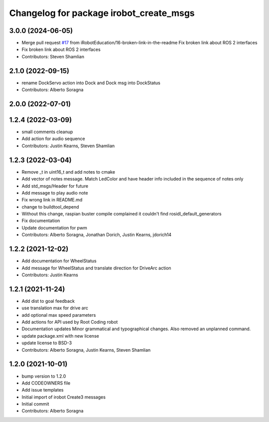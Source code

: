 ^^^^^^^^^^^^^^^^^^^^^^^^^^^^^^^^^^^^^^^^
Changelog for package irobot_create_msgs
^^^^^^^^^^^^^^^^^^^^^^^^^^^^^^^^^^^^^^^^

3.0.0 (2024-06-05)
------------------
* Merge pull request `#17 <https://github.com/iRobotEducation/irobot_create_msgs/issues/17>`_ from iRobotEducation/16-broken-link-in-the-readme
  Fix broken link about ROS 2 interfaces
* Fix broken link about ROS 2 interfaces
* Contributors: Steven Shamlian

2.1.0 (2022-09-15)
------------------
* rename DockServo action into Dock and Dock msg into DockStatus
* Contributors: Alberto Soragna

2.0.0 (2022-07-01)
------------------

1.2.4 (2022-03-09)
------------------
* small comments cleanup
* Add action for audio sequence
* Contributors: Justin Kearns, Steven Shamlian

1.2.3 (2022-03-04)
------------------
* Remove _t in uint16_t and add notes to cmake
* Add vector of notes message. Match LedColor and have header info included in the sequence of notes only
* Add std_msgs/Header for future
* Add message to play audio note
* Fix wrong link in README.md
* change to buildtool_depend
* Without this change, raspian buster compile complained it couldn't find rosidl_default_generators
* Fix documentation
* Update documentation for pwm
* Contributors: Alberto Soragna, Jonathan Dorich, Justin Kearns, jdorich14

1.2.2 (2021-12-02)
------------------
* Add documentation for WheelStatus
* Add message for WheelStatus and translate direction for DriveArc action
* Contributors: Justin Kearns

1.2.1 (2021-11-24)
------------------
* Add dist to goal feedback
* use translation max for drive arc
* add optional max speed parameters
* Add actions for API used by Root Coding robot
* Documentation updates
  Minor grammatical and typographical changes. Also removed an unplanned command.
* update package.xml with new license
* update license to BSD-3
* Contributors: Alberto Soragna, Justin Kearns, Steven Shamlian

1.2.0 (2021-10-01)
------------------
* bump version to 1.2.0
* Add CODEOWNERS file
* Add issue templates
* Initial import of irobot Create3 messages
* Initial commit
* Contributors: Alberto Soragna
